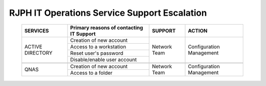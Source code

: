 RJPH IT Operations Service Support Escalation
=============================================

 +----------+------------------------------------------+---------+--------------+
 | SERVICES | Primary reasons of contacting IT Support | SUPPORT | ACTION       |  
 +==========+==========================================+=========+==============+
 | ACTIVE   | Creation of new account                  |Network  |Configuration |
 | DIRECTORY|                                          |Team     |Management    |
 |          +------------------------------------------+         |              |   
 |          | Access to a workstation                  |         |              |
 |          +------------------------------------------+         |              |
 |          | Reset user's password                    |         |              |
 |          +------------------------------------------+         |              |
 |          | Disable/enable user account              |         |              | 
 +----------+------------------------------------------+---------+--------------+
 |                                                                              |
 +----------+------------------------------------------+---------+--------------+
 |QNAS      | Creation of new account                  |Network  |Configuration |
 |          +------------------------------------------+Team     |Management    |
 |          | Access to a folder                       |         |              |
 +----------+------------------------------------------+---------+--------------+
     

